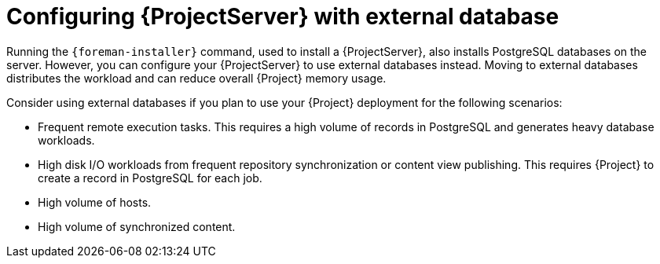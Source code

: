 [id="configuring-{ProjectServerID}-with-external-database_{context}"]
= Configuring {ProjectServer} with external database

Running the `{foreman-installer}` command, used to install a {ProjectServer}, also installs PostgreSQL databases on the server.
However, you can configure your {ProjectServer} to use external databases instead.
Moving to external databases distributes the workload and can reduce overall {Project} memory usage.

ifdef::satellite[]
[NOTE]
====
Red{nbsp}Hat does not provide support or tools for external database maintenance.
If you deploy {Project} with external databases, you will need to support and maintain the external databases yourself.
====
endif::[]

Consider using external databases if you plan to use your {Project} deployment for the following scenarios:

* Frequent remote execution tasks.
This requires a high volume of records in PostgreSQL and generates heavy database workloads.
* High disk I/O workloads from frequent repository synchronization or content view publishing.
This requires {Project} to create a record in PostgreSQL for each job.
* High volume of hosts.
* High volume of synchronized content.

ifeval::["{context}" == "planning"]
.Additional resources
ifndef::satellite[]
* For more information about using an external database, see {InstallingServerDocURL}using-external-databases[Using external databases with {Project}] in _{InstallingServerDocTitle}_.
endif::[]
ifdef::satellite[]
* For more information about using an external database, see the following documents:
** {InstallingServerDocURL}using-external-databases[Using external databases with {Project}] in _{InstallingServerDocTitle}_
** {InstallingServerDisconnectedDocURL}using-external-databases[Using external databases with {Project}] in _{InstallingServerDisconnectedDocTitle}_
endif::[]
endif::[]
